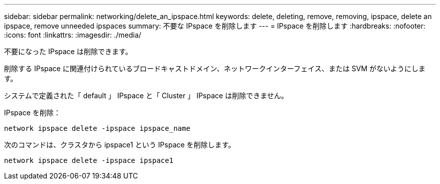 ---
sidebar: sidebar 
permalink: networking/delete_an_ipspace.html 
keywords: delete, deleting, remove, removing, ipspace, delete an ipspace, remove unneeded ipspaces 
summary: 不要な IPspace を削除します 
---
= IPspace を削除します
:hardbreaks:
:nofooter: 
:icons: font
:linkattrs: 
:imagesdir: ./media/


[role="lead"]
不要になった IPspace は削除できます。

削除する IPspace に関連付けられているブロードキャストドメイン、ネットワークインターフェイス、または SVM がないようにします。

システムで定義された「 default 」 IPspace と「 Cluster 」 IPspace は削除できません。

IPspace を削除：

....
network ipspace delete -ipspace ipspace_name
....
次のコマンドは、クラスタから ipspace1 という IPspace を削除します。

....
network ipspace delete -ipspace ipspace1
....